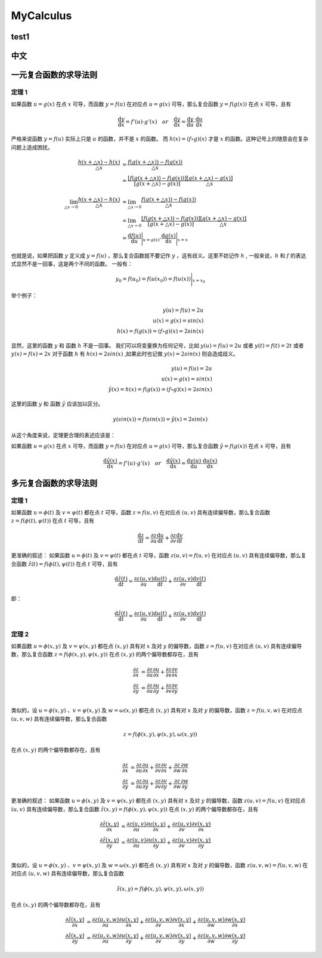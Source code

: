 MyCalculus
==================================

test1
---------------------------

中文
---------------------------

一元复合函数的求导法则
--------------------------

定理 1
```````````````
如果函数 :math:`u=g(x)` 在点 :math:`x` 可导，而函数 :math:`y=f(u)` 在对应点
:math:`u=g(x)` 可导，那么复合函数 :math:`y=f(g(x))` 在点 :math:`x` 可导，且有

.. math::
  \frac{\mathrm{d} y}{\mathrm{d} x}={f}'(u) \cdot {g}'(x) \quad  or \quad
  \frac{\mathrm{d} y}{\mathrm{d} x}=\frac{\mathrm{d} y}{\mathrm{d} u}\cdot \frac{\mathrm{d} u}{\mathrm{d} x}
  
严格来说函数 :math:`y=f(u)` 实际上只是 :math:`u` 的函数，并不是 :math:`x` 的函数。
而 :math:`h(x)=(f\circ g)(x)` 才是 :math:`x` 的函数。这种记号上的随意会在复杂问题上造成困扰。


.. math::
  \begin{align}
    \cfrac{h(x+\triangle x)-h(x)}{\triangle x } &=\cfrac{f(g(x+\triangle x))-f(g(x))}{\triangle x }\\
    &=\cfrac{[f(g(x+\triangle x))-f(g(x))]}{[g(x+\triangle x)-g(x)]}\cfrac{[g(x+\triangle x)-g(x)]}{\triangle x }
  \end{align}
  
.. math::
  \begin{align}
    \lim_{\triangle x \to 0}\cfrac{h(x+\triangle x)-h(x)}{\triangle x } &=\lim_{\triangle x \to 0}\cfrac{f(g(x+\triangle x))-f(g(x))}{\triangle x }\\
    &=\lim_{\triangle x \to 0}\cfrac{[f(g(x+\triangle x))-f(g(x))]}{[g(x+\triangle x)-g(x)]}\cfrac{[g(x+\triangle x)-g(x)]}{\triangle x }\\
    &=\frac{\mathrm{d} f(u)}{\mathrm{d} u} \Bigg|_{u=g(x)} \cdot \frac{\mathrm{d} g(x)}{\mathrm{d} x} \Bigg|_{x=x} 
  \end{align}

也就是说，如果把函数 :math:`y` 定义成 :math:`y=f(u)` ，那么复合函数就不要记作 :math:`y` ，这有歧义。这里不妨记作 :math:`h` ,
一般来说，:math:`h` 和 :math:`f` 的表达式显然不是一回事，这是两个不同的函数。
一般有：

.. math::
  \begin{align}
    y_{0}=f(u_{0})= f(u(x_{0} ))=  f(u(x ))\Bigg|_{x=x_{0}} 
  \end{align}
  
举个例子：

.. math::
  \begin{align}
    y(u)=f(u)=2u\\
    u(x)=g(x)=sin(x)\\
    h(x)=f(g(x))=(f \circ g)(x)=2sin(x)
  \end{align}
  
显然，这里的函数 :math:`y` 和 函数 :math:`h` 不是一回事。
我们可以将变量换为任何记号，比如 :math:`y(u)=f(u)=2u` 或者 :math:`y(t)=f(t)=2t` 或者 :math:`y(x)=f(x)=2x`
对于函数 :math:`h` 有 :math:`h(x)=2sin(x)` ,如果此时也记做 :math:`y(x)=2sin(x)` 则会造成歧义。

.. math::
  \begin{align}
    y(u)=f(u)=2u\\
    u(x)=g(x)=sin(x)\\
   \hat{y}(x)=h(x)=f(g(x))=(f \circ g)(x)=2sin(x)
  \end{align}
  
这里的函数 :math:`y` 和 函数 :math:`\hat{y}` 应该加以区分。

.. math::
  y(sin(x))=f(sin(x))=\hat{y}(x)=2sin(x)

从这个角度来说，定理更合理的表述应该是：

如果函数 :math:`u=g(x)` 在点 :math:`x` 可导，而函数 :math:`y=f(u)` 在对应点
:math:`u=g(x)` 可导，那么复合函数 :math:`\hat{y}=f(g(x))` 在点 :math:`x` 可导，且有

.. math::
  \frac{\mathrm{d} \hat{y}(x)}{\mathrm{d} x}={f}'(u) \cdot {g}'(x) \quad  or \quad
  \frac{\mathrm{d} \hat{y}(x)}{\mathrm{d} x}=\frac{\mathrm{d} y(u)}{\mathrm{d} u}\cdot \frac{\mathrm{d} u(x)}{\mathrm{d} x}
  

多元复合函数的求导法则
--------------------------

定理 1
```````````````
如果函数 :math:`u=\phi(t)` 及 :math:`v=\psi(t)` 都在点 :math:`t` 可导，函数 :math:`z=f(u,v)` 在对应点
:math:`(u,v)` 具有连续偏导数，那么复合函数 :math:`z=f(\phi(t),\psi(t))` 在点 :math:`t` 可导，且有

.. math::
  \frac{\mathrm{d} z}{\mathrm{d} t}=\frac{\partial z}{\partial u} \frac{\mathrm{d} u}{\mathrm{d} t}+
  \frac{\partial z}{\partial v} \frac{\mathrm{d} v}{\mathrm{d} t}
  
更准确的叙述：
如果函数 :math:`u=\phi(t)` 及 :math:`v=\psi(t)` 都在点 :math:`t` 可导，函数 :math:`z(u,v)=f(u,v)` 在对应点
:math:`(u,v)` 具有连续偏导数，那么复合函数 :math:`\hat{z}(t)=f(\phi(t),\psi(t))` 在点 :math:`t` 可导，且有

.. math::
  \frac{\mathrm{d} \hat{z}(t)}{\mathrm{d} t}=\frac{\partial z(u,v)}{\partial u} \frac{\mathrm{d} u(t)}{\mathrm{d} t}+
  \frac{\partial z(u,v)}{\partial v} \frac{\mathrm{d} v(t)}{\mathrm{d} t}  
  
即：

.. math::
  \frac{\mathrm{d} \hat{z}(t)}{\mathrm{d} t}=\frac{\partial z(u,v)}{\partial u} \frac{\mathrm{d} u(t)}{\mathrm{d} t}+
  \frac{\partial z(u,v)}{\partial v} \frac{\mathrm{d} v(t)}{\mathrm{d} t}  

定理 2
```````````````

如果函数 :math:`u=\phi(x,y)` 及 :math:`v=\psi(x,y)` 都在点 :math:`(x,y)` 具有对 :math:`x` 及对 :math:`y` 的偏导数，函数 :math:`z=f(u,v)` 在对应点
:math:`(u,v)` 具有连续偏导数，那么复合函数 :math:`z=f(\phi(x,y),\psi(x,y))` 在点 :math:`(x,y)` 的两个偏导数都存在，且有

.. math::
  \begin{align}
    \frac{\partial z}{\partial x} & = \frac{\partial z}{\partial u} \frac{\partial u}{\partial x}+
    \frac{\partial z}{\partial v} \frac{\partial v}{\partial x}\\
    \frac{\partial z}{\partial y} & = \frac{\partial z}{\partial u} \frac{\partial u}{\partial y}+
    \frac{\partial z}{\partial v} \frac{\partial v}{\partial y}\\
  \end{align}
  
类似的，设 :math:`u=\phi(x,y)` 、:math:`v=\psi(x,y)` 及 :math:`w=\omega(x,y)` 都在点 :math:`(x,y)` 具有对 :math:`x` 及对 :math:`y` 的偏导数，函数 :math:`z=f(u,v,w)` 在对应点
:math:`(u,v,w)` 具有连续偏导数，那么复合函数 

.. math::
  z=f(\phi(x,y),\psi(x,y),\omega(x,y))

在点 :math:`(x,y)` 的两个偏导数都存在，且有

.. math::
  \begin{align}
    \frac{\partial z}{\partial x} & = \frac{\partial z}{\partial u} \frac{\partial u}{\partial x}+
    \frac{\partial z}{\partial v} \frac{\partial v}{\partial x}+
    \frac{\partial z}{\partial w} \frac{\partial w}{\partial x}\\
    \frac{\partial z}{\partial y} & = \frac{\partial z}{\partial u} \frac{\partial u}{\partial y}+
    \frac{\partial z}{\partial v} \frac{\partial v}{\partial y}+
    \frac{\partial z}{\partial w} \frac{\partial w}{\partial y}
  \end{align}
  
更准确的叙述：  
如果函数 :math:`u=\phi(x,y)` 及 :math:`v=\psi(x,y)` 都在点 :math:`(x,y)` 具有对 :math:`x` 及对 :math:`y` 的偏导数，函数 :math:`z(u,v)=f(u,v)` 在对应点
:math:`(u,v)` 具有连续偏导数，那么复合函数 :math:`\hat{z}(x,y)=f(\phi(x,y),\psi(x,y))` 在点 :math:`(x,y)` 的两个偏导数都存在，且有

.. math::
  \begin{align}
    \frac{\partial \hat{z}(x,y)}{\partial x} & = \frac{\partial z(u,v)}{\partial u} \frac{\partial u(x,y)}{\partial x}+
    \frac{\partial z(u,v)}{\partial v} \frac{\partial v(x,y)}{\partial x}\\
    \frac{\partial \hat{z}(x,y)}{\partial y} & = \frac{\partial z(u,v)}{\partial u} \frac{\partial u(x,y)}{\partial y}+
    \frac{\partial z(u,v)}{\partial v} \frac{\partial v(x,y)}{\partial y}\\
  \end{align}
  
类似的，设 :math:`u=\phi(x,y)` 、:math:`v=\psi(x,y)` 及 :math:`w=\omega(x,y)` 都在点 :math:`(x,y)` 具有对 :math:`x` 及对 :math:`y` 的偏导数，函数 :math:`z(u,v,w)=f(u,v,w)` 在对应点
:math:`(u,v,w)` 具有连续偏导数，那么复合函数 

.. math::
  \hat{z}(x,y)=f(\phi(x,y),\psi(x,y),\omega(x,y))

在点 :math:`(x,y)` 的两个偏导数都存在，且有

.. math::
  \begin{align}
    \frac{\partial \hat{z}(x,y)}{\partial x} & = \frac{\partial z(u,v,w)}{\partial u} \frac{\partial u(x,y)}{\partial x}+
    \frac{\partial z(u,v,w)}{\partial v} \frac{\partial v(x,y)}{\partial x}+
    \frac{\partial z(u,v,w)}{\partial w} \frac{\partial w(x,y)}{\partial x}\\
    \frac{\partial \hat{z}(x,y)}{\partial y} & = \frac{\partial z(u,v,w)}{\partial u} \frac{\partial u(x,y)}{\partial y}+
    \frac{\partial z(u,v,w)}{\partial v} \frac{\partial v(x,y)}{\partial y}+
    \frac{\partial z(u,v,w)}{\partial w} \frac{\partial w(x,y)}{\partial y}
  \end{align}  

